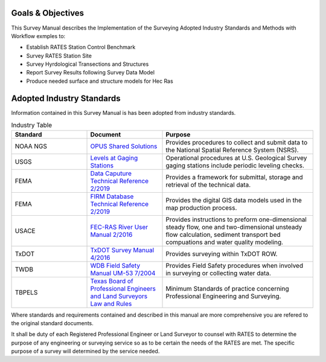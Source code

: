 Goals & Objectives
==================
This Survey Manual describes the Implementation of the Surveying Adopted Industry Standards and Methods with Workflow exmples to:

-   Establish RATES Station Control Benchmark
-   Survey RATES Station Site
-   Survey Hyrdological Transections and Structures
-   Report Survey Results following Survey Data Model
-   Produce needed surface and structure models for Hec Ras

Adopted Industry Standards
==========================

Information contained in this Survey Manual is has been adopted from industry standards.


.. list-table:: Industry Table
  :widths: 25 25 50
  :header-rows: 1
  
  * - Standard
    - Document
    - Purpose
  * - NOAA NGS
    - `OPUS Shared Solutions <https://geodesy.noaa.gov/OPUS/view.jsp>`_  
    - Provides procedures to collect and submit data to the National Spatial Reference System (NSRS).
  * - USGS
    - `Levels at Gaging Stations <https://pubs.er.usgs.gov/publication/tm3A19>`_
    - Operational procedures at U.S. Geological Survey gaging stations include periodic leveling checks. 
  * - FEMA
    - `Data Caputure Technical Reference 2/2019 <https://www.fema.gov/sites/default/files/2020-02/Data_Capture_Technical_Reference_Feb_2019.pdf>`_
    - Provides a framework for submittal, storage and retrieval of the technical data.
  * - FEMA
    - `FIRM Database Technical Reference 2/2019 <https://www.fema.gov/sites/default/files/2020-02/FIRM_Database_Technical_Reference_Feb_2019.pdf>`_
    - Provides the digital GIS data models used in the map production process.
  * - USACE
    - `FEC-RAS River User Manual 2/2016 <https://www.hec.usace.army.mil/software/hec-ras/documentation/HEC-RAS%205.0%20Users%20Manual.pdf>`_
    - Provides instructions to preform one-dimensional steady flow, one and two-dimensional unsteady flow calculation, sediment transport bed compuations and water quality modeling.   
  * - TxDOT
    - `TxDOT Survey Manual 4/2016 <http://onlinemanuals.txdot.gov/txdotmanuals/ess/index.htm>`_
    - Provides surveying within TxDOT ROW.
  * - TWDB
    - `WDB Field Safety Manual UM-53 7/2004 <https://www.twdb.texas.gov/groundwater/docs/UMs/UM-53.pdf?d=8634.800000011921>`_
    - Provides Field Safety procedures when involved in surveying or collecting water data.
  * - TBPELS
    - `Texas Board of Professional Engineers and Land Surveyors Law and Rules <https://pels.texas.gov/downloads/lawrules.pdf>`_
    - Minimum Standards of practice concerning Professional Engineering and Surveying.
    
Where standards and requirements contained and described in this manual are more comprehensive you are refered to the original standard documents.

It shall be duty of each Registered Professional Engineer or Land Surveyor to counsel with RATES to determine the purpose of any engineering or surveying service so as to be certain the needs of the RATES are met. The specific purpose of a survey will determined by the service needed.
